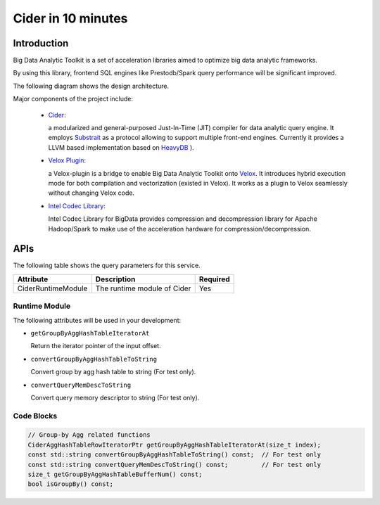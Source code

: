 ===================
Cider in 10 minutes
===================

Introduction
--------------------------------------

Big Data Analytic Toolkit is a set of acceleration libraries aimed to optimize big data analytic frameworks.

By using this library, frontend SQL engines like Prestodb/Spark query performance will be significant improved.

The following diagram shows the design architecture.

.. image:: images/BDTK-arch.PNG

Major components of the project include:

 - `Cider <https://github.com/intel/BDTK/tree/main/cider>`__:

   a modularized and general-purposed Just-In-Time (JIT) compiler for data analytic query engine. It employs  `Substrait <https://github.com/substrait-io/substrait>`__ as a protocol allowing to support multiple front-end engines. Currently it provides a LLVM based implementation based on `HeavyDB <https://github.com/heavyai/heavydb>`__
   ).

 - `Velox Plugin <https://github.com/intel/BDTK/tree/main/cider-velox>`__:

   a Velox-plugin is a bridge to enable Big Data Analytic Toolkit onto `Velox <https://github.com/facebookincubator/velox/commits/main>`__. It introduces hybrid execution mode for both compilation and vectorization (existed in Velox). It works as a plugin to Velox seamlessly without changing Velox code.

 - `Intel Codec Library <https://github.com/Intel-bigdata/IntelCodecLibrary>`__:

   Intel Codec Library for BigData provides compression and decompression library for Apache Hadoop/Spark to make use of the acceleration hardware for compression/decompression.

APIs
--------------------------------------

The following table shows the query parameters for this service.

=================== ==================================== ========
Attribute                      Description               Required
=================== ==================================== ========
CiderRuntimeModule	   The runtime module of Cider	        Yes
=================== ==================================== ========

Runtime Module
++++++++++++++++++++++

The following attributes will be used in your development:

* ``getGroupByAggHashTableIteratorAt``

  Return the iterator pointer of the input offset.

* ``convertGroupByAggHashTableToString``

  Convert group by agg hash table to string (For test only).

* ``convertQueryMemDescToString``

  Convert query memory descriptor to string (For test only).


Code Blocks
++++++++++++++++++++++
.. code-block:: c++

  // Group-by Agg related functions
  CiderAggHashTableRowIteratorPtr getGroupByAggHashTableIteratorAt(size_t index);
  const std::string convertGroupByAggHashTableToString() const;  // For test only
  const std::string convertQueryMemDescToString() const;         // For test only
  size_t getGroupByAggHashTableBufferNum() const;
  bool isGroupBy() const;
